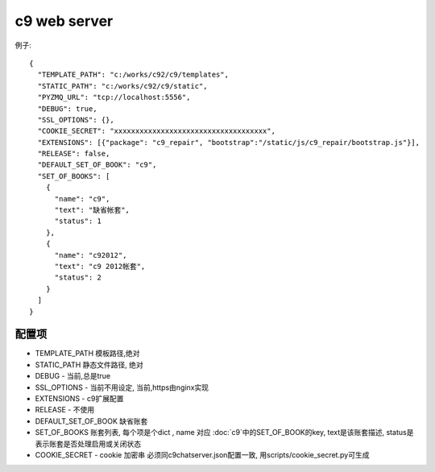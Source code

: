 c9 web server
-----------------------------

例子::

    {
      "TEMPLATE_PATH": "c:/works/c92/c9/templates",
      "STATIC_PATH": "c:/works/c92/c9/static",
      "PYZMQ_URL": "tcp://localhost:5556",
      "DEBUG": true,
      "SSL_OPTIONS": {},
      "COOKIE_SECRET": "xxxxxxxxxxxxxxxxxxxxxxxxxxxxxxxxxxxx",    
      "EXTENSIONS": [{"package": "c9_repair", "bootstrap":"/static/js/c9_repair/bootstrap.js"}], 
      "RELEASE": false,
      "DEFAULT_SET_OF_BOOK": "c9",
      "SET_OF_BOOKS": [
        {
          "name": "c9",
          "text": "缺省帐套",
          "status": 1
        },
        {
          "name": "c92012",
          "text": "c9 2012帐套",
          "status": 2
        }
      ]
    }


配置项
=============================== 

* TEMPLATE_PATH 模板路径,绝对
* STATIC_PATH 静态文件路径, 绝对
* DEBUG - 当前,总是true
* SSL_OPTIONS - 当前不用设定, 当前,https由nginx实现
* EXTENSIONS - c9扩展配置
* RELEASE  - 不使用
* DEFAULT_SET_OF_BOOK 缺省账套
* SET_OF_BOOKS 账套列表, 每个项是个dict , name 对应 :doc:`c9`中的SET_OF_BOOK的key, text是该账套描述, status是表示账套是否处理启用或关闭状态
* COOKIE_SECRET - cookie 加密串 必须同c9chatserver.json配置一致, 用scripts/cookie_secret.py可生成

